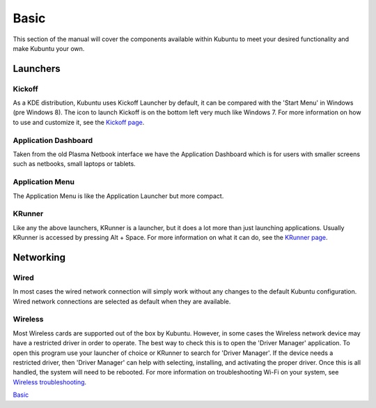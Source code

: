 .. _basic-link:

Basic
======

This section of the manual will cover the components available within Kubuntu to meet your desired functionality and make Kubuntu your own.

Launchers
----------

Kickoff
~~~~~~~~~~~~~~~~~~~~~

.. image:: ../images/jammy/basic/kickoff.png
    :scale: 75 %
    :align: center
    :target: https://userbase.kde.org/Special:MyLanguage/Plasma/Kickoff
  
As a KDE distribution, Kubuntu uses Kickoff Launcher by default, it can be compared with the 'Start Menu' in Windows (pre Windows 8). The icon to launch Kickoff is on the bottom left very much like Windows 7. For more information on how to use and customize it, see the `Kickoff page <https://userbase.kde.org/Special:MyLanguage/Plasma/Kickoff>`_.

Application Dashboard
~~~~~~~~~~~~~~~~~~~~~~

.. image:: ../../images/jammy/basic/application-dashboard.png
    :align: center
    :scale: 75 %
    :target: https://userbase.kde.org/Special:MyLanguage/Plasma/Application_Dashboard

Taken from the old Plasma Netbook interface we have the Application Dashboard which is for users with smaller screens such as netbooks, small laptops or tablets. 

Application Menu
~~~~~~~~~~~~~~~~~~~~~~

.. image:: ../../images/jammy/basic/application-menu.png
    :align: center
    :scale: 75 %
    :target: https://userbase.kde.org/Special:MyLanguage/Plasma/Kicker

The Application Menu is like the Application Launcher but more compact.

KRunner
~~~~~~~~

.. image:: ../../images/jammy/basic/krunner.png
   :align: center
   :target: https://userbase.kde.org/Special:MyLanguage/Plasma/Krunner

Like any the above launchers, KRunner is a launcher, but it does a lot more than just launching applications. Usually KRunner is accessed by pressing Alt + Space. For more information on what it can do, see the `KRunner page <https://userbase.kde.org/Special:MyLanguage/Plasma/Krunner>`_.

Networking
-----------

.. image:: ../../images/jammy/basic/network-panel.png
    :align: center
    :scale: 75 %

Wired
~~~~~~

In most cases the wired network connection will simply work without any changes to the default Kubuntu configuration. Wired network connections are selected as default when they are available.

Wireless
~~~~~~~~~

Most Wireless cards are supported out of the box by Kubuntu. However, in some cases the Wireless network device may have a restricted driver in order to operate. The best way to check this is to open the 'Driver Manager' application. To open this program use your launcher of choice or KRunner to search for 'Driver Manager'. If the device needs a restricted driver, then 'Driver Manager' can help with selecting, installing, and activating the proper driver. Once this is all handled, the system will need to be rebooted. For more information on troubleshooting Wi-Fi on your system, see `Wireless troubleshooting <https://help.ubuntu.com/community/WifiDocs/WirelessTroubleShootingGuide>`_.

`Basic`_
